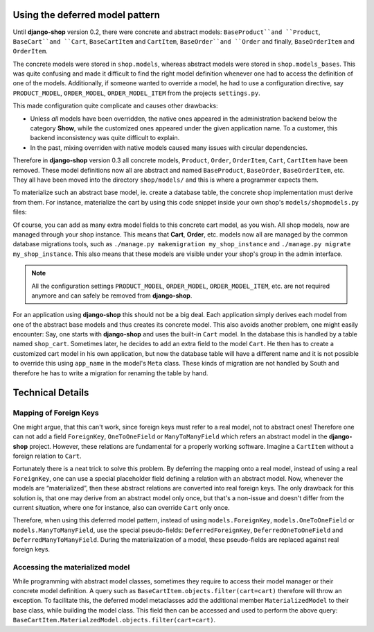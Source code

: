 Using the deferred model pattern
================================

Until **django-shop** version 0.2, there were concrete and abstract models: ``BaseProduct``and
``Product``, ``BaseCart``and ``Cart``, ``BaseCartItem`` and ``CartItem``, ``BaseOrder``and ``Order``
and finally, ``BaseOrderItem`` and ``OrderItem``.

The concrete models were stored in ``shop.models``, whereas abstract models were stored in
``shop.models_bases``. This was quite confusing and made it difficult to find the right model
definition whenever one had to access the definition of one of the models.
Additionally, if someone wanted to override a model, he had to use a configuration directive, say
``PRODUCT_MODEL``, ``ORDER_MODEL``, ``ORDER_MODEL_ITEM`` from the projects ``settings.py``.

This made configuration quite complicate and causes other drawbacks:

* Unless *all* models have been overridden, the native ones appeared in the administration backend
  below the category **Show**, while the customized ones appeared under the given application name.
  To a customer, this backend inconsistency was quite difficult to explain.
* In the past, mixing overriden with native models caused many issues with circular dependencies.

Therefore in **django-shop** version 0.3 all concrete models, ``Product``, ``Order``, ``OrderItem``,
``Cart``, ``CartItem`` have been removed. These model definitions now all are abstract and named
``BaseProduct``, ``BaseOrder``, ``BaseOrderItem``, etc. They all have been moved into the directory
``shop/models/`` and this is where a programmer expects them.

To materialize such an abstract base model, ie. create a database table, the concrete shop
implementation must derive from them. For instance, materialize the cart by using this code
snippet inside your own shop's ``models/shopmodels.py`` files:

.. code-block::
	from shop.models import cart

	class Cart(cart.BaseCart):
	    pass


	class CartItem(cart.BaseCartItem):
	    pass


Of course, you can add as many extra model fields to this concrete cart model, as you wish.
All shop models, now are managed through your shop instance. This means that **Cart**, **Order**,
etc. models now all are managed by the common database migrations tools, such as
``./manage.py makemigration my_shop_instance`` and ``./manage.py migrate my_shop_instance``. This
also means that these models are visible under your shop's group in the admin interface.

.. note:: All the configuration settings ``PRODUCT_MODEL``, ``ORDER_MODEL``, ``ORDER_MODEL_ITEM``,
		etc. are not required anymore and can safely be removed from **django-shop**.


For an application using **django-shop** this should not be a big deal. Each application simply
derives each model from one of the abstract base models and thus creates its concrete model.
This also avoids another problem, one might easily encounter: Say, one starts with **django-shop**
and uses the built-in ``Cart`` model. In the database this is handled by a table named ``shop_cart``.
Sometimes later, he decides to add an extra field to the model ``Cart``. He then has to create 
a customized cart model in his own application, but now the database table will have a different
name and it is not possible to override this using ``app_name`` in the model's ``Meta`` class.
These kinds of migration are not handled by South and therefore he has to write a migration for
renaming the table by hand.


Technical Details
=================

Mapping of Foreign Keys
-----------------------

One might argue, that this can't work, since foreign keys must refer to a real model, not to
abstract ones! Therefore one can not add a field ``ForeignKey``, ``OneToOneField`` or
``ManyToManyField`` which refers an abstract model in the **django-shop** project. However, these
relations are fundamental for a properly working software. Imagine a ``CartItem`` without a foreign
relation to ``Cart``.

Fortunately there is a neat trick to solve this problem. By deferring the mapping onto a real model,
instead of using a real ``ForeignKey``, one can use a special placeholder field defining a relation
with an abstract model. Now, whenever the models are “materialized”, then these abstract relations
are converted into real foreign keys. The only drawback for this solution is, that one may derive
from an abstract model only once, but that's a non-issue and doesn't differ from the current
situation, where one for instance, also can override ``Cart`` only once.

Therefore, when using this deferred model pattern, instead of using ``models.ForeignKey``,
``models.OneToOneField`` or ``models.ManyToManyField``, use the special pseudo-fields:
``DeferredForeignKey``, ``DeferredOneToOneField`` and ``DeferredManyToManyField``. During the
materialization of a model, these pseudo-fields are replaced against real foreign keys.


Accessing the materialized model
--------------------------------

While programming with abstract model classes, sometimes they require to access their model manager
or their concrete model definition. A query such as ``BaseCartItem.objects.filter(cart=cart)``
therefore will throw an exception. To facilitate this, the deferred model metaclasses add the
additional member ``MaterializedModel`` to their base class, while building the model class.
This field then can be accessed and used to perform the above query:
``BaseCartItem.MaterialzedModel.objects.filter(cart=cart)``.
